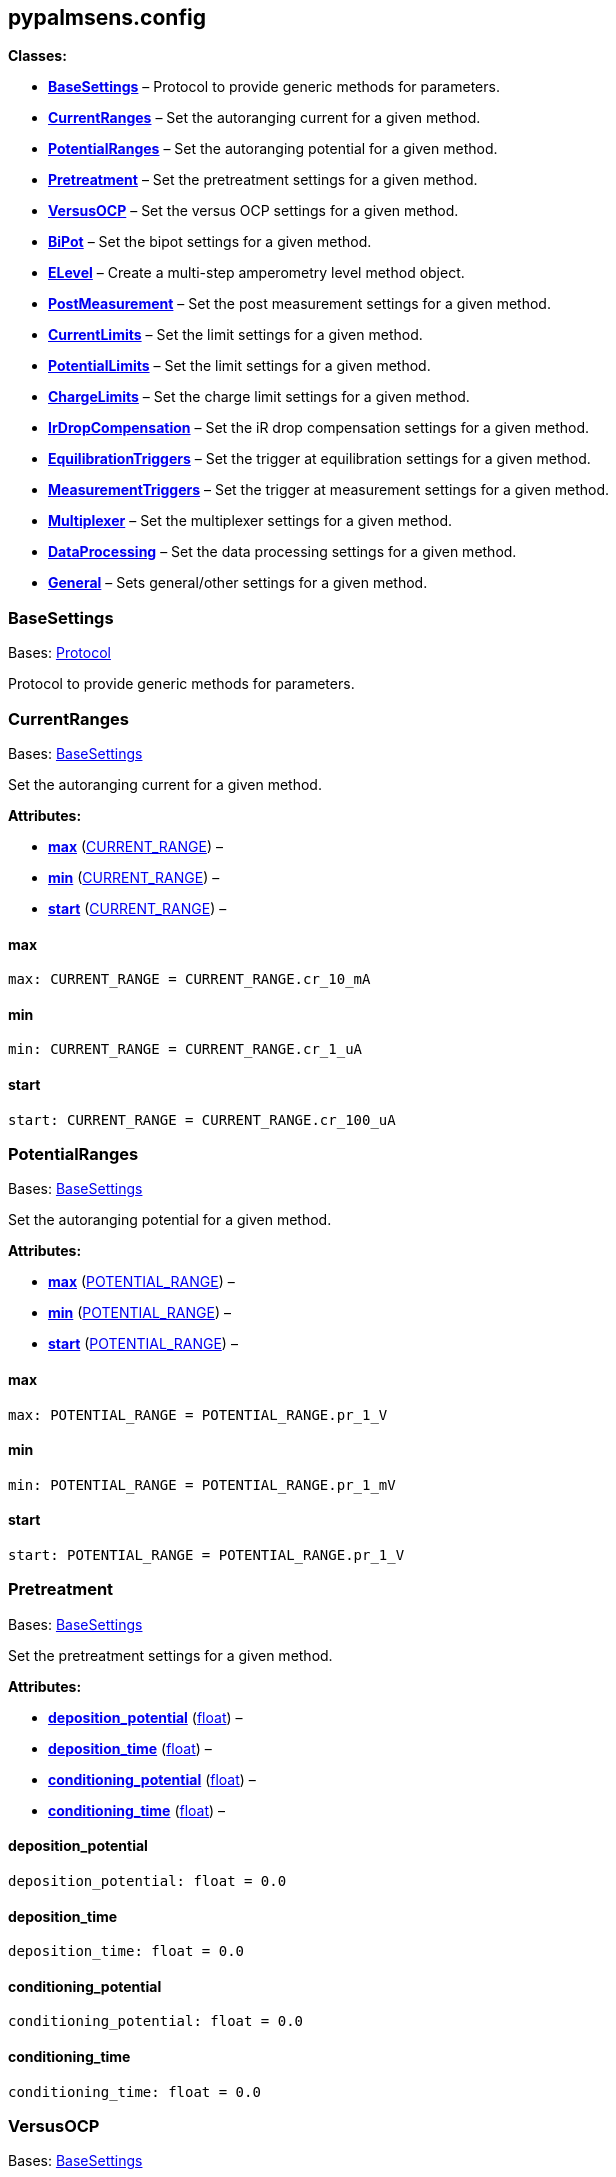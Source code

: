 == pypalmsens.config

*Classes:*

* link:#pypalmsens.config.BaseSettings[*BaseSettings*] – Protocol to
provide generic methods for parameters.
* link:#pypalmsens.config.CurrentRanges[*CurrentRanges*] – Set the
autoranging current for a given method.
* link:#pypalmsens.config.PotentialRanges[*PotentialRanges*] – Set the
autoranging potential for a given method.
* link:#pypalmsens.config.Pretreatment[*Pretreatment*] – Set the
pretreatment settings for a given method.
* link:#pypalmsens.config.VersusOCP[*VersusOCP*] – Set the versus OCP
settings for a given method.
* link:#pypalmsens.config.BiPot[*BiPot*] – Set the bipot settings for a
given method.
* link:#pypalmsens.config.ELevel[*ELevel*] – Create a multi-step
amperometry level method object.
* link:#pypalmsens.config.PostMeasurement[*PostMeasurement*] – Set the
post measurement settings for a given method.
* link:#pypalmsens.config.CurrentLimits[*CurrentLimits*] – Set the limit
settings for a given method.
* link:#pypalmsens.config.PotentialLimits[*PotentialLimits*] – Set the
limit settings for a given method.
* link:#pypalmsens.config.ChargeLimits[*ChargeLimits*] – Set the charge
limit settings for a given method.
* link:#pypalmsens.config.IrDropCompensation[*IrDropCompensation*] – Set
the iR drop compensation settings for a given method.
* link:#pypalmsens.config.EquilibrationTriggers[*EquilibrationTriggers*]
– Set the trigger at equilibration settings for a given method.
* link:#pypalmsens.config.MeasurementTriggers[*MeasurementTriggers*] –
Set the trigger at measurement settings for a given method.
* link:#pypalmsens.config.Multiplexer[*Multiplexer*] – Set the
multiplexer settings for a given method.
* link:#pypalmsens.config.DataProcessing[*DataProcessing*] – Set the
data processing settings for a given method.
* link:#pypalmsens.config.General[*General*] – Sets general/other
settings for a given method.

=== BaseSettings

Bases: link:#typing.Protocol[Protocol]

Protocol to provide generic methods for parameters.

=== CurrentRanges

Bases: link:#pypalmsens.methods.settings.BaseSettings[BaseSettings]

Set the autoranging current for a given method.

*Attributes:*

* link:#pypalmsens.config.CurrentRanges.max[*max*]
(link:#pypalmsens.methods._shared.CURRENT_RANGE[CURRENT_RANGE]) –
* link:#pypalmsens.config.CurrentRanges.min[*min*]
(link:#pypalmsens.methods._shared.CURRENT_RANGE[CURRENT_RANGE]) –
* link:#pypalmsens.config.CurrentRanges.start[*start*]
(link:#pypalmsens.methods._shared.CURRENT_RANGE[CURRENT_RANGE]) –

==== max

[source,python]
----
max: CURRENT_RANGE = CURRENT_RANGE.cr_10_mA
----

==== min

[source,python]
----
min: CURRENT_RANGE = CURRENT_RANGE.cr_1_uA
----

==== start

[source,python]
----
start: CURRENT_RANGE = CURRENT_RANGE.cr_100_uA
----

=== PotentialRanges

Bases: link:#pypalmsens.methods.settings.BaseSettings[BaseSettings]

Set the autoranging potential for a given method.

*Attributes:*

* link:#pypalmsens.config.PotentialRanges.max[*max*]
(link:#pypalmsens.methods._shared.POTENTIAL_RANGE[POTENTIAL_RANGE]) –
* link:#pypalmsens.config.PotentialRanges.min[*min*]
(link:#pypalmsens.methods._shared.POTENTIAL_RANGE[POTENTIAL_RANGE]) –
* link:#pypalmsens.config.PotentialRanges.start[*start*]
(link:#pypalmsens.methods._shared.POTENTIAL_RANGE[POTENTIAL_RANGE]) –

==== max

[source,python]
----
max: POTENTIAL_RANGE = POTENTIAL_RANGE.pr_1_V
----

==== min

[source,python]
----
min: POTENTIAL_RANGE = POTENTIAL_RANGE.pr_1_mV
----

==== start

[source,python]
----
start: POTENTIAL_RANGE = POTENTIAL_RANGE.pr_1_V
----

=== Pretreatment

Bases: link:#pypalmsens.methods.settings.BaseSettings[BaseSettings]

Set the pretreatment settings for a given method.

*Attributes:*

* link:#pypalmsens.config.Pretreatment.deposition_potential[*deposition_potential*]
(link:#float[float]) –
* link:#pypalmsens.config.Pretreatment.deposition_time[*deposition_time*]
(link:#float[float]) –
* link:#pypalmsens.config.Pretreatment.conditioning_potential[*conditioning_potential*]
(link:#float[float]) –
* link:#pypalmsens.config.Pretreatment.conditioning_time[*conditioning_time*]
(link:#float[float]) –

==== deposition_potential

[source,python]
----
deposition_potential: float = 0.0
----

==== deposition_time

[source,python]
----
deposition_time: float = 0.0
----

==== conditioning_potential

[source,python]
----
conditioning_potential: float = 0.0
----

==== conditioning_time

[source,python]
----
conditioning_time: float = 0.0
----

=== VersusOCP

Bases: link:#pypalmsens.methods.settings.BaseSettings[BaseSettings]

Set the versus OCP settings for a given method.

*Attributes:*

* link:#pypalmsens.config.VersusOCP.mode[*mode*] (link:#int[int]) –
* link:#pypalmsens.config.VersusOCP.max_ocp_time[*max_ocp_time*]
(link:#float[float]) –
* link:#pypalmsens.config.VersusOCP.stability_criterion[*stability_criterion*]
(link:#int[int]) –

==== mode

[source,python]
----
mode: int = 0
----

==== max_ocp_time

[source,python]
----
max_ocp_time: float = 20.0
----

==== stability_criterion

[source,python]
----
stability_criterion: int = 0
----

=== BiPot

Bases: link:#pypalmsens.methods.settings.BaseSettings[BaseSettings]

Set the bipot settings for a given method.

*Attributes:*

* link:#pypalmsens.config.BiPot.mode[*mode*]
(link:#typing.Literal[Literal]['`constant`', '`offset`']) –
* link:#pypalmsens.config.BiPot.potential[*potential*]
(link:#float[float]) –
* link:#pypalmsens.config.BiPot.current_range_max[*current_range_max*]
(link:#pypalmsens.methods._shared.CURRENT_RANGE[CURRENT_RANGE]) –
* link:#pypalmsens.config.BiPot.current_range_min[*current_range_min*]
(link:#pypalmsens.methods._shared.CURRENT_RANGE[CURRENT_RANGE]) –
* link:#pypalmsens.config.BiPot.current_range_start[*current_range_start*]
(link:#pypalmsens.methods._shared.CURRENT_RANGE[CURRENT_RANGE]) –

==== mode

[source,python]
----
mode: Literal['constant', 'offset'] = 'constant'
----

==== potential

[source,python]
----
potential: float = 0.0
----

==== current_range_max

[source,python]
----
current_range_max: CURRENT_RANGE = CURRENT_RANGE.cr_10_mA
----

==== current_range_min

[source,python]
----
current_range_min: CURRENT_RANGE = CURRENT_RANGE.cr_1_uA
----

==== current_range_start

[source,python]
----
current_range_start: CURRENT_RANGE = CURRENT_RANGE.cr_100_uA
----

=== ELevel

[source,python]
----
ELevel(level=0.0, duration=1.0, record=True, use_limit_current_max=False, limit_current_max=0.0, use_limit_current_min=False, limit_current_min=0.0, trigger_at_level=False, trigger_at_level_lines=(False, False, False, False))
----

Create a multi-step amperometry level method object.

*Functions:*

* link:#pypalmsens.config.ELevel.to_psobj[*to_psobj*] –
* link:#pypalmsens.config.ELevel.from_psobj[*from_psobj*] – Construct
ELevel dataclass from PalmSens.Techniques.ELevel object.

*Attributes:*

* link:#pypalmsens.config.ELevel.level[*level*] (link:#float[float]) –
* link:#pypalmsens.config.ELevel.duration[*duration*]
(link:#float[float]) –
* link:#pypalmsens.config.ELevel.record[*record*] (link:#bool[bool]) –
* link:#pypalmsens.config.ELevel.use_limit_current_max[*use_limit_current_max*]
(link:#bool[bool]) –
* link:#pypalmsens.config.ELevel.limit_current_max[*limit_current_max*]
(link:#float[float]) –
* link:#pypalmsens.config.ELevel.use_limit_current_min[*use_limit_current_min*]
(link:#bool[bool]) –
* link:#pypalmsens.config.ELevel.limit_current_min[*limit_current_min*]
(link:#float[float]) –
* link:#pypalmsens.config.ELevel.trigger_at_level[*trigger_at_level*]
(link:#bool[bool]) –
* link:#pypalmsens.config.ELevel.trigger_at_level_lines[*trigger_at_level_lines*]
(link:#tuple[tuple][link:#bool[bool], link:#bool[bool],
link:#bool[bool], link:#bool[bool]]) –

==== level

[source,python]
----
level: float = 0.0
----

==== duration

[source,python]
----
duration: float = 1.0
----

==== record

[source,python]
----
record: bool = True
----

==== use_limit_current_max

[source,python]
----
use_limit_current_max: bool = False
----

==== limit_current_max

[source,python]
----
limit_current_max: float = 0.0
----

==== use_limit_current_min

[source,python]
----
use_limit_current_min: bool = False
----

==== limit_current_min

[source,python]
----
limit_current_min: float = 0.0
----

==== trigger_at_level

[source,python]
----
trigger_at_level: bool = False
----

==== trigger_at_level_lines

[source,python]
----
trigger_at_level_lines: tuple[bool, bool, bool, bool] = (False, False, False, False)
----

==== to_psobj

[source,python]
----
to_psobj()
----

==== from_psobj

[source,python]
----
from_psobj(psobj)
----

Construct ELevel dataclass from PalmSens.Techniques.ELevel object.

=== PostMeasurement

Bases: link:#pypalmsens.methods.settings.BaseSettings[BaseSettings]

Set the post measurement settings for a given method.

*Attributes:*

* link:#pypalmsens.config.PostMeasurement.cell_on_after_measurement[*cell_on_after_measurement*]
(link:#bool[bool]) –
* link:#pypalmsens.config.PostMeasurement.standby_potential[*standby_potential*]
(link:#float[float]) –
* link:#pypalmsens.config.PostMeasurement.standby_time[*standby_time*]
(link:#float[float]) –

==== cell_on_after_measurement

[source,python]
----
cell_on_after_measurement: bool = False
----

==== standby_potential

[source,python]
----
standby_potential: float = 0.0
----

==== standby_time

[source,python]
----
standby_time: float = 0.0
----

=== CurrentLimits

Bases: link:#pypalmsens.methods.settings.BaseSettings[BaseSettings]

Set the limit settings for a given method.

*Attributes:*

* link:#pypalmsens.config.CurrentLimits.use_limit_max[*use_limit_max*]
(link:#bool[bool]) –
* link:#pypalmsens.config.CurrentLimits.limit_max[*limit_max*]
(link:#float[float]) –
* link:#pypalmsens.config.CurrentLimits.use_limit_min[*use_limit_min*]
(link:#bool[bool]) –
* link:#pypalmsens.config.CurrentLimits.limit_min[*limit_min*]
(link:#float[float]) –

==== use_limit_max

[source,python]
----
use_limit_max: bool = False
----

==== limit_max

[source,python]
----
limit_max: float = 0.0
----

==== use_limit_min

[source,python]
----
use_limit_min: bool = False
----

==== limit_min

[source,python]
----
limit_min: float = 0.0
----

=== PotentialLimits

Bases: link:#pypalmsens.methods.settings.BaseSettings[BaseSettings]

Set the limit settings for a given method.

*Attributes:*

* link:#pypalmsens.config.PotentialLimits.use_limit_max[*use_limit_max*]
(link:#bool[bool]) –
* link:#pypalmsens.config.PotentialLimits.limit_max[*limit_max*]
(link:#float[float]) –
* link:#pypalmsens.config.PotentialLimits.use_limit_min[*use_limit_min*]
(link:#bool[bool]) –
* link:#pypalmsens.config.PotentialLimits.limit_min[*limit_min*]
(link:#float[float]) –

==== use_limit_max

[source,python]
----
use_limit_max: bool = False
----

==== limit_max

[source,python]
----
limit_max: float = 0.0
----

==== use_limit_min

[source,python]
----
use_limit_min: bool = False
----

==== limit_min

[source,python]
----
limit_min: float = 0.0
----

=== ChargeLimits

Bases: link:#pypalmsens.methods.settings.BaseSettings[BaseSettings]

Set the charge limit settings for a given method.

*Attributes:*

* link:#pypalmsens.config.ChargeLimits.use_limit_max[*use_limit_max*]
(link:#bool[bool]) –
* link:#pypalmsens.config.ChargeLimits.limit_max[*limit_max*]
(link:#float[float]) –
* link:#pypalmsens.config.ChargeLimits.use_limit_min[*use_limit_min*]
(link:#bool[bool]) –
* link:#pypalmsens.config.ChargeLimits.limit_min[*limit_min*]
(link:#float[float]) –

==== use_limit_max

[source,python]
----
use_limit_max: bool = False
----

==== limit_max

[source,python]
----
limit_max: float = 0.0
----

==== use_limit_min

[source,python]
----
use_limit_min: bool = False
----

==== limit_min

[source,python]
----
limit_min: float = 0.0
----

=== IrDropCompensation

Bases: link:#pypalmsens.methods.settings.BaseSettings[BaseSettings]

Set the iR drop compensation settings for a given method.

*Attributes:*

* link:#pypalmsens.config.IrDropCompensation.enable[*enable*]
(link:#bool[bool]) –
* link:#pypalmsens.config.IrDropCompensation.ir_compensation[*ir_compensation*]
(link:#float[float]) –

==== enable

[source,python]
----
enable: bool = False
----

==== ir_compensation

[source,python]
----
ir_compensation: float = 0.0
----

=== EquilibrationTriggers

Bases: link:#pypalmsens.methods.settings.BaseSettings[BaseSettings]

Set the trigger at equilibration settings for a given method.

*Attributes:*

* link:#pypalmsens.config.EquilibrationTriggers.enable[*enable*]
(link:#bool[bool]) –
* link:#pypalmsens.config.EquilibrationTriggers.d0[*d0*]
(link:#bool[bool]) –
* link:#pypalmsens.config.EquilibrationTriggers.d1[*d1*]
(link:#bool[bool]) –
* link:#pypalmsens.config.EquilibrationTriggers.d2[*d2*]
(link:#bool[bool]) –
* link:#pypalmsens.config.EquilibrationTriggers.d3[*d3*]
(link:#bool[bool]) –

==== enable

[source,python]
----
enable: bool = False
----

==== d0

[source,python]
----
d0: bool = False
----

==== d1

[source,python]
----
d1: bool = False
----

==== d2

[source,python]
----
d2: bool = False
----

==== d3

[source,python]
----
d3: bool = False
----

=== MeasurementTriggers

Bases: link:#pypalmsens.methods.settings.BaseSettings[BaseSettings]

Set the trigger at measurement settings for a given method.

*Attributes:*

* link:#pypalmsens.config.MeasurementTriggers.enable[*enable*]
(link:#bool[bool]) –
* link:#pypalmsens.config.MeasurementTriggers.d0[*d0*]
(link:#bool[bool]) –
* link:#pypalmsens.config.MeasurementTriggers.d1[*d1*]
(link:#bool[bool]) –
* link:#pypalmsens.config.MeasurementTriggers.d2[*d2*]
(link:#bool[bool]) –
* link:#pypalmsens.config.MeasurementTriggers.d3[*d3*]
(link:#bool[bool]) –

==== enable

[source,python]
----
enable: bool = False
----

==== d0

[source,python]
----
d0: bool = False
----

==== d1

[source,python]
----
d1: bool = False
----

==== d2

[source,python]
----
d2: bool = False
----

==== d3

[source,python]
----
d3: bool = False
----

=== Multiplexer

Bases: link:#pypalmsens.methods.settings.BaseSettings[BaseSettings]

Set the multiplexer settings for a given method.

*Attributes:*

* link:#pypalmsens.config.Multiplexer.mode[*mode*]
(link:#typing.Literal[Literal]['`none`', '`consecutive`',
'`alternate`']) –
* link:#pypalmsens.config.Multiplexer.channels[*channels*]
(link:#list[list][link:#int[int]]) –
* link:#pypalmsens.config.Multiplexer.connect_sense_to_working_electrode[*connect_sense_to_working_electrode*]
(link:#bool[bool]) –
* link:#pypalmsens.config.Multiplexer.combine_reference_and_counter_electrodes[*combine_reference_and_counter_electrodes*]
(link:#bool[bool]) –
* link:#pypalmsens.config.Multiplexer.use_channel_1_reference_and_counter_electrodes[*use_channel_1_reference_and_counter_electrodes*]
(link:#bool[bool]) –
* link:#pypalmsens.config.Multiplexer.set_unselected_channel_working_electrode[*set_unselected_channel_working_electrode*]
(link:#int[int]) –

==== mode

[source,python]
----
mode: Literal['none', 'consecutive', 'alternate'] = 'none'
----

==== channels

[source,python]
----
channels: list[int] = attrs.field(factory=list)
----

==== connect_sense_to_working_electrode

[source,python]
----
connect_sense_to_working_electrode: bool = False
----

==== combine_reference_and_counter_electrodes

[source,python]
----
combine_reference_and_counter_electrodes: bool = False
----

==== use_channel_1_reference_and_counter_electrodes

[source,python]
----
use_channel_1_reference_and_counter_electrodes: bool = False
----

==== set_unselected_channel_working_electrode

[source,python]
----
set_unselected_channel_working_electrode: int = 0
----

=== DataProcessing

Bases: link:#pypalmsens.methods.settings.BaseSettings[BaseSettings]

Set the data processing settings for a given method.

*Attributes:*

* link:#pypalmsens.config.DataProcessing.smooth_level[*smooth_level*]
(link:#int[int]) –
* link:#pypalmsens.config.DataProcessing.min_height[*min_height*]
(link:#float[float]) –
* link:#pypalmsens.config.DataProcessing.min_width[*min_width*]
(link:#float[float]) –

==== smooth_level

[source,python]
----
smooth_level: int = 0
----

==== min_height

[source,python]
----
min_height: float = 0.0
----

==== min_width

[source,python]
----
min_width: float = 0.1
----

=== General

Bases: link:#pypalmsens.methods.settings.BaseSettings[BaseSettings]

Sets general/other settings for a given method.

*Attributes:*

* link:#pypalmsens.config.General.save_on_internal_storage[*save_on_internal_storage*]
(link:#bool[bool]) –
* link:#pypalmsens.config.General.use_hardware_sync[*use_hardware_sync*]
(link:#bool[bool]) –
* link:#pypalmsens.config.General.notes[*notes*] (link:#str[str]) –
* link:#pypalmsens.config.General.power_frequency[*power_frequency*]
(link:#typing.Literal[Literal][50, 60]) –

==== save_on_internal_storage

[source,python]
----
save_on_internal_storage: bool = False
----

==== use_hardware_sync

[source,python]
----
use_hardware_sync: bool = False
----

==== notes

[source,python]
----
notes: str = ''
----

==== power_frequency

[source,python]
----
power_frequency: Literal[50, 60] = 50
----
